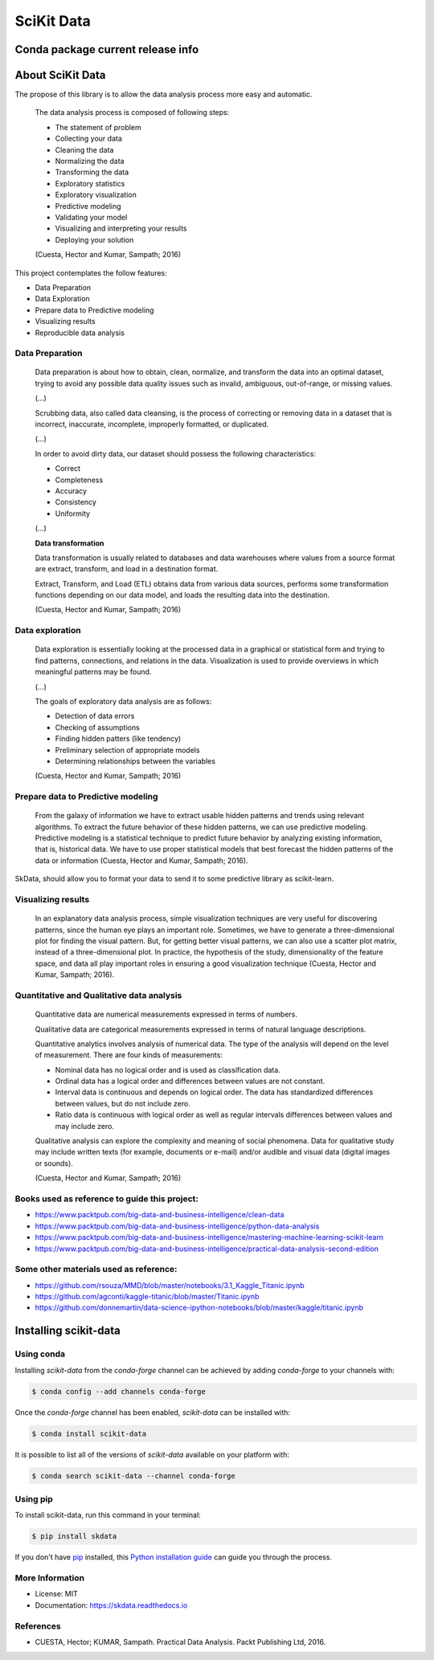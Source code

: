 ===============================
SciKit Data
===============================


.. image:: https://img.shields.io/pypi/v/scikit-data.svg
        :target: https://pypi.python.org/pypi/scikit-data

.. image:: https://img.shields.io/travis/OpenDataScienceLab/skdata.svg
        :target: https://travis-ci.org/OpenDataScienceLab/skdata

.. image:: https://readthedocs.org/projects/skdata/badge/?version=latest
        :target: https://skdata.readthedocs.io/en/latest/?badge=latest
        :alt: Documentation Status


Conda package current release info
==================================

.. image:: https://anaconda.org/conda-forge/scikit-data/badges/version.svg
        :target: https://anaconda.org/conda-forge/scikit-data
        :alt: Anaconda-Server Badge

.. image:: https://anaconda.org/conda-forge/scikit-data/badges/downloads.svg
        :target: https://anaconda.org/conda-forge/scikit-data
        :alt: Anaconda-Server Badge


About SciKit Data
=================

The propose of this library is to allow the data analysis process more easy and automatic.

    The data analysis process is composed of following steps:

    * The statement of problem
    * Collecting your data
    * Cleaning the data
    * Normalizing the data
    * Transforming the data
    * Exploratory statistics
    * Exploratory visualization
    * Predictive modeling
    * Validating your model
    * Visualizing and interpreting your results
    * Deploying your solution

    (Cuesta, Hector and Kumar, Sampath; 2016)

This project contemplates the follow features:

* Data Preparation
* Data Exploration
* Prepare data to Predictive modeling
* Visualizing results
* Reproducible data analysis


Data Preparation
----------------

    Data preparation is about how to obtain, clean, normalize, and transform the data into an
    optimal dataset, trying to avoid any possible data quality issues such as invalid, ambiguous,
    out-of-range, or missing values.

    (...)

    Scrubbing data, also called data cleansing, is the process of correcting or
    removing data in a dataset that is incorrect, inaccurate, incomplete,
    improperly formatted, or duplicated.

    (...)

    In order to avoid dirty data, our dataset should possess the following characteristics:

    * Correct
    * Completeness
    * Accuracy
    * Consistency
    * Uniformity

    (...)

    **Data transformation**

    Data transformation is usually related to databases and data warehouses where values from
    a source format are extract, transform, and load in a destination format.

    Extract, Transform, and Load (ETL) obtains data from various data sources, performs some
    transformation functions depending on our data model, and loads the resulting data into
    the destination.


    (Cuesta, Hector and Kumar, Sampath; 2016)

Data exploration
----------------

    Data exploration is essentially looking at the processed data in a graphical or statistical form
    and trying to find patterns, connections, and relations in the data. Visualization is used to
    provide overviews in which meaningful patterns may be found.

    (...)

    The goals of exploratory data analysis are as follows:

    * Detection of data errors
    * Checking of assumptions
    * Finding hidden patters (like tendency)
    * Preliminary selection of appropriate models
    * Determining relationships between the variables


    (Cuesta, Hector and Kumar, Sampath; 2016)


Prepare data to Predictive modeling
-----------------------------------

    From the galaxy of information we have to extract usable hidden patterns and trends using
    relevant algorithms. To extract the future behavior of these hidden patterns, we can use
    predictive modeling. Predictive modeling is a statistical technique to predict future
    behavior by analyzing existing information, that is, historical data. We have to use proper
    statistical models that best forecast the hidden patterns of the data or
    information (Cuesta, Hector and Kumar, Sampath; 2016).

SkData, should allow you to format your data to send it to some predictive library
as scikit-learn.


Visualizing results
-------------------

    In an explanatory data analysis process, simple visualization techniques are very useful for
    discovering patterns, since the human eye plays an important role. Sometimes, we have to
    generate a three-dimensional plot for finding the visual pattern. But, for getting better
    visual patterns, we can also use a scatter plot matrix, instead of a three-dimensional plot. In
    practice, the hypothesis of the study, dimensionality of the feature space, and data all play
    important roles in ensuring a good visualization technique (Cuesta, Hector and Kumar, Sampath; 2016).


Quantitative and Qualitative data analysis
------------------------------------------

    Quantitative data are numerical measurements expressed in terms of numbers.

    Qualitative data are categorical measurements expressed in terms of natural language
    descriptions.

    Quantitative analytics involves analysis of numerical data. The type of the analysis will
    depend on the level of measurement. There are four kinds of measurements:

    * Nominal data has no logical order and is used as classification data.
    * Ordinal data has a logical order and differences between values are not constant.
    * Interval data is continuous and depends on logical order. The data has standardized differences between values, but do not include zero.
    * Ratio data is continuous with logical order as well as regular intervals differences between values and may include zero.

    Qualitative analysis can explore the complexity and meaning of social phenomena. Data for
    qualitative study may include written texts (for example, documents or e-mail) and/or
    audible and visual data (digital images or sounds).

    (Cuesta, Hector and Kumar, Sampath; 2016)


Books used as reference to guide this project:
----------------------------------------------

- https://www.packtpub.com/big-data-and-business-intelligence/clean-data
- https://www.packtpub.com/big-data-and-business-intelligence/python-data-analysis
- https://www.packtpub.com/big-data-and-business-intelligence/mastering-machine-learning-scikit-learn
- https://www.packtpub.com/big-data-and-business-intelligence/practical-data-analysis-second-edition

Some other materials used as reference:
---------------------------------------

- https://github.com/rsouza/MMD/blob/master/notebooks/3.1_Kaggle_Titanic.ipynb
- https://github.com/agconti/kaggle-titanic/blob/master/Titanic.ipynb
- https://github.com/donnemartin/data-science-ipython-notebooks/blob/master/kaggle/titanic.ipynb


Installing scikit-data
======================

Using conda
-----------

Installing `scikit-data` from the `conda-forge` channel can be achieved by adding `conda-forge` to your channels with:

.. code-block:: console

   $ conda config --add channels conda-forge


Once the `conda-forge` channel has been enabled, `scikit-data` can be installed with:

.. code-block:: console

   $ conda install scikit-data


It is possible to list all of the versions of `scikit-data` available on your platform with:

.. code-block:: console

   $ conda search scikit-data --channel conda-forge


Using pip
---------

To install scikit-data, run this command in your terminal:

.. code-block:: console

    $ pip install skdata

If you don't have `pip`_ installed, this `Python installation guide`_ can guide
you through the process.

.. _pip: https://pip.pypa.io
.. _Python installation guide: http://docs.python-guide.org/en/latest/starting/installation/


More Information
----------------

* License: MIT
* Documentation: https://skdata.readthedocs.io


References
----------

* CUESTA, Hector; KUMAR, Sampath. Practical Data Analysis. Packt Publishing Ltd, 2016.
